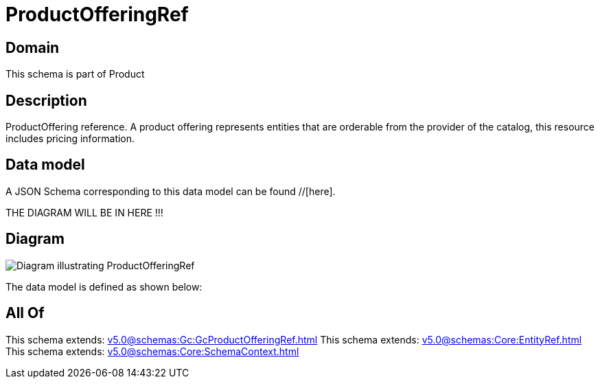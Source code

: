 = ProductOfferingRef

[#domain]
== Domain

This schema is part of Product

[#description]
== Description
ProductOffering reference. A product offering represents entities that are orderable from the provider of the catalog, this resource includes pricing information.


[#data_model]
== Data model

A JSON Schema corresponding to this data model can be found //[here].

THE DIAGRAM WILL BE IN HERE !!!

[#diagram]
== Diagram
image::Resource_ProductOfferingRef.png[Diagram illustrating ProductOfferingRef]


The data model is defined as shown below:


[#all_of]
== All Of

This schema extends: xref:v5.0@schemas:Gc:GcProductOfferingRef.adoc[]
This schema extends: xref:v5.0@schemas:Core:EntityRef.adoc[]
This schema extends: xref:v5.0@schemas:Core:SchemaContext.adoc[]
